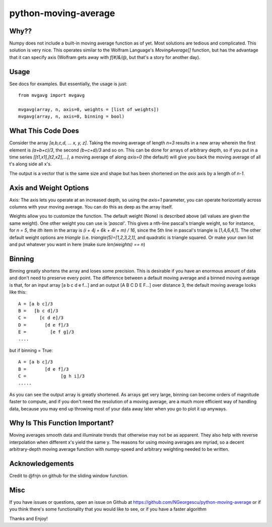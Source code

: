 ======================
python-moving-average
======================

Why??
------
Numpy does not include a built-in moving average function as of yet.  
Most solutions are tedious and complicated. This solution is very nice.
This operates similar to the Wolfram Language's `MovingAverage[]` function, but
has the advantage that it can specify axis (Wolfram gets away with `f[#]&/@`, 
but that's a story for another day). 

Usage
------
See docs for examples.  But essentially, the usage is just:
::

    from mvgavg import mvgavg

    mvgavg(array, n, axis=0, weights = [list of weights])
    mvgavg(array, n, axis=0, binning = bool)


What This Code Does
--------------------
Consider the array `[a,b,c,d, ... x, y, z]`.  Taking the moving average of
length `n=3` results in a new array wherein the first element is `(a+b+c)/3`, the
second `(b+c+d)/3` and so on.  This can be done for arrays of arbitrary depth,
so if you put in a time series `[[t1,x1],[t2,x2],...]`, a moving average of 
along `axis=0` (the default) will give you back the moving average of all t's
along side all x's.

The output is a vector that is the same size and shape but has been shortened
on the `axis` axis by a length of `n-1`.

Axis and Weight Options
------------------------
Axis: The axis lets you operate at an increased depth, so using the `axis=1`
parameter, you can operate horizontally across columns with your moving average.
You can do this as deep as the array itself.

Weights allow you to customize the function.  The default weight (None) is 
described above (all values are given the same weight).  One other weight 
you can use is `'pascal'`. This gives a nth-line pascal's triangle weight, 
so for instance, for `n = 5`, the `ith` item in the array is 
`(i + 4j + 6k + 4l + m) / 16`, since the 5th line in pascal's triangle is
[1,4,6,4,1].  The other default weight options are `triangle` (i.e. 
`triangle(5)=[1,2,3,2,1]`, and quadratic is triangle squared. Or make your own 
list and put whatever you want in here (make sure `len(weights) == n`)

Binning
-------
Binning greatly shortens the array and loses some precision.  This is desirable
if you have an enormous amount of data and don't need to preserve every point.  The
difference between a default moving average and a binned moving average is that,
for an input array [a b c d e f...] and an output [A B C D E F...] over distance
3, the default moving average looks like this: ::

        A = [a b c]/3
        B =   [b c d]/3
        C =     [c d e]/3
        D =       [d e f]/3
        E =         [e f g]/3
        ....

but if binning = True: ::

        A = [a b c]/3
        B =       [d e f]/3
        C =             [g h i]/3
        .....

As you can see the output array is greatly shortened.  As arrays get very large,
binning can become orders of magnitude faster to compute, and if you don't need the
resolution of a moving average, are a much more efficient way of handling data,
because you may end up throwing most of your data away later when you go to plot
it up anyways.

Why Is This Function Important?
-------------------------------
Moving averages smooth data and illuminate trends that otherwise may not be
as apparent.  They also help with reverse interpolation when different x's
yield the same y. The reasons for using moving averages are myriad, so a
decent arbitrary-depth moving average function with numpy-speed and arbitrary
weighting needed to be written.

Acknowledgements
----------------
Credit to @fnjn on github for the sliding window function.

Misc
-------
If you have issues or questions, open an issue on Github at 
https://github.com/NGeorgescu/python-moving-average or if you think there's some
functionality that you would like to see, or if you have a faster algorithm

Thanks and Enjoy!
